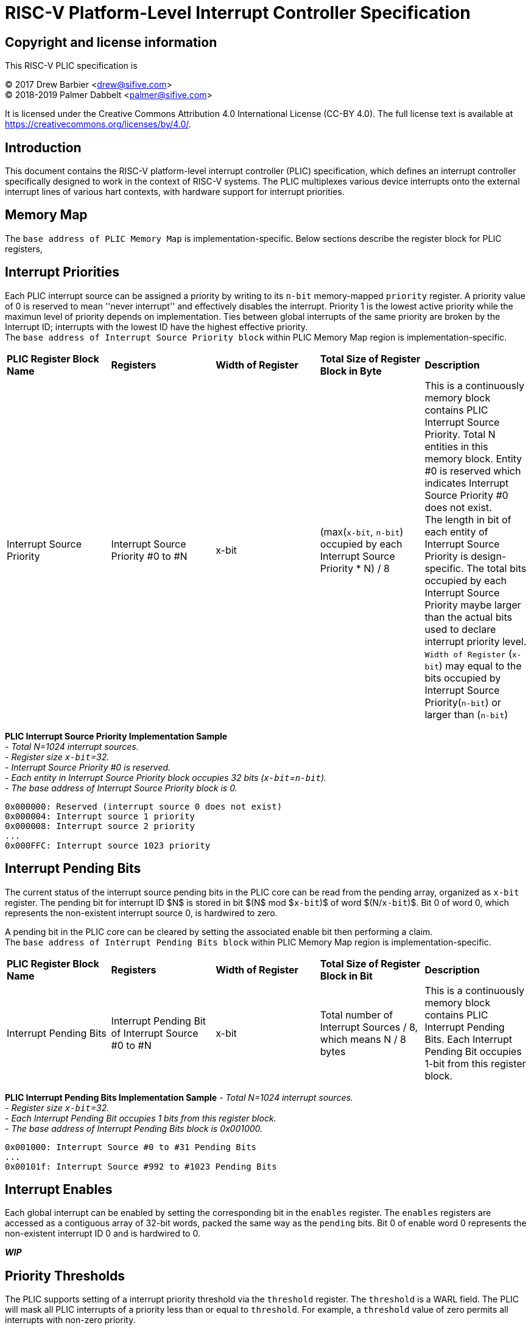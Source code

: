 # RISC-V Platform-Level Interrupt Controller Specification

## Copyright and license information

This RISC-V PLIC specification is

[%hardbreaks]
(C) 2017 Drew Barbier <drew@sifive.com>
(C) 2018-2019 Palmer Dabbelt <palmer@sifive.com>

It is licensed under the Creative Commons Attribution 4.0 International
License (CC-BY 4.0).  The full license text is available at
https://creativecommons.org/licenses/by/4.0/.

## Introduction

This document contains the RISC-V platform-level interrupt controller (PLIC)
specification, which defines an interrupt controller specifically designed to
work in the context of RISC-V systems.  The PLIC multiplexes various device
interrupts onto the external interrupt lines of various hart contexts, with
hardware support for interrupt priorities.

## Memory Map

The `base address of PLIC Memory Map` is implementation-specific. Below sections describe the register block for PLIC registers,

## Interrupt Priorities

Each PLIC interrupt source can be assigned a priority by writing to its `n-bit`
memory-mapped `priority` register.  A priority value of 0 is reserved to mean
''never interrupt'' and effectively disables the interrupt. Priority 1 is the
lowest active priority while the maximun level of priority depends on implementation. Ties between global interrupts of the same priority
are broken by the Interrupt ID; interrupts with the lowest ID have the highest
effective priority. +
The `base address of Interrupt Source Priority block` within PLIC Memory Map region is implementation-specific.


|===
| *PLIC Register Block Name*| *Registers*|*Width of Register*|*Total Size of Register Block in Byte*| *Description*
|Interrupt Source Priority
|Interrupt Source Priority #0 to #N
|x-bit
|(max(`x-bit`, `n-bit`) occupied by each Interrupt Source Priority * N) / 8
|This is a continuously memory block contains PLIC Interrupt Source Priority. Total N entities in this memory block. Entity #0 is reserved which indicates Interrupt Source Priority #0 does not exist. + 
The length in bit of each entity of Interrupt Source Priority is design-specific. The total bits occupied by each Interrupt Source Priority maybe larger than the actual bits used to declare interrupt priority level. + 
`Width of Register` (`x-bit`) may equal to the bits occupied by Interrupt Source Priority(`n-bit`) or larger than (`n-bit`)
|===

*PLIC Interrupt Source Priority Implementation Sample* +
- _Total N=1024 interrupt sources._ +
- _Register size `x-bit`=32._ +
- _Interrupt Source Priority #0 is reserved._ +
- _Each entity in Interrupt Source Priority block occupies 32 bits (`x-bit`=`n-bit`)._ +
- _The base address of Interrupt Source Priority block is 0._ +


	0x000000: Reserved (interrupt source 0 does not exist)
	0x000004: Interrupt source 1 priority
	0x000008: Interrupt source 2 priority
	...
	0x000FFC: Interrupt source 1023 priority

## Interrupt Pending Bits

The current status of the interrupt source pending bits in the PLIC core can be
read from the pending array, organized as `x-bit` register.  The pending bit
for interrupt ID $N$ is stored in bit $(N$ mod $`x-bit`)$ of word $(N/`x-bit`)$.  Bit 0
of word 0, which represents the non-existent interrupt source 0, is hardwired
to zero.

A pending bit in the PLIC core can be cleared by setting the associated enable
bit then performing a claim. +
The `base address of Interrupt Pending Bits block` within PLIC Memory Map region is implementation-specific.
|===
| *PLIC Register Block Name* | *Registers*|*Width of Register*| *Total Size of Register Block in Bit*| *Description*
|Interrupt Pending Bits
|Interrupt Pending Bit of Interrupt Source #0 to #N
|x-bit
|Total number of Interrupt Sources / 8, which means N / 8 bytes
|This is a continuously memory block contains PLIC Interrupt Pending Bits. Each Interrupt Pending Bit occupies 1-bit from this register block.
|===

*PLIC Interrupt Pending Bits Implementation Sample*
- _Total N=1024 interrupt sources._ +
- _Register size `x-bit`=32._ +
- _Each Interrupt Pending Bit occupies 1 bits from this register block._ +
- _The base address of Interrupt Pending Bits block is 0x001000._ +


	0x001000: Interrupt Source #0 to #31 Pending Bits
	...
	0x00101f: Interrupt Source #992 to #1023 Pending Bits


## Interrupt Enables

Each global interrupt can be enabled by setting the corresponding bit in the
`enables` register. The `enables` registers are accessed as a contiguous array
of 32-bit words, packed the same way as the `pending` bits. Bit 0 of enable
word 0 represents the non-existent interrupt ID 0 and is hardwired to 0.

*_WIP_*

## Priority Thresholds

The PLIC supports setting of a interrupt priority threshold via the `threshold`
register.  The `threshold` is a WARL field.  The PLIC will mask all PLIC
interrupts of a priority less than or equal to `threshold`.  For example, a
`threshold` value of zero permits all interrupts with non-zero priority.

*_WIP_*

## Interrupt Claim Process

The PLIC can perform an interrupt claim by reading the `claim/complete`
register, which returns the ID of the highest priority pending interrupt or
zero if there is no pending interrupt.  A successful claim will also atomically
clear the corresponding pending bit on the interrupt source.

The PLIC can perform a claim at any time.

The claim operation is not affected by the setting of the priority threshold
register.

*_WIP_*

## Interrupt Completion

The PLIC signals it has completed executing an interrupt handler by writing the
interrupt ID it received from the claim to the `claim/complete` register.  The
PLIC does not check whether the completion ID is the same as the last claim ID
for that target.  If the completion ID does not match an interrupt source that
is currently enabled for the target, the completion is silently ignored.


*_WIP_*

---
# RISC-V PLIC Specification Affinity

## ACPI Specification: Proposed ACPI Multiple APIC Description Table (MADT) for RISC-V PLIC

### 5.2.12 Multiple APIC Description Table (MADT)
*Table 5-46 Interrupt Controller Structure Types*
|===
| *Value* | *Description*|*_MAT for Processor object*| *_MAT for an I/O APIC object*| *Reference*
|0x10
|RISC-V Platform Level Interrupt Controller (PLIC)
|no
|no
|Section 5.2.12.19
|===
### 5.2.12.19 RISC-V Platform Level Interrupt Controller (PLIC) Structure
PLIC is used as platform global external interrupt controller for RISC-V processor. PLIC can be connected to RISC-V processor and the harts in the processor according to the platform design. Multiple PLIC structures is possible reported in MDAT for multiple RISC-V physical processor on platform. The Privilege Modes of external interrupt is also configurable. The properties of interrupt event source and settings of PLIC should be configured by system firmware during POST according to the platform design. The settings of PLIC must be reported in MADT PLIC structure by system firmware. ACPI compliant OS can install the corresponding interrupt handler for handling Supervisor Mode external interrupts. In the case if external interrupt is triggered as Machine Mode external interrupt and the Machine Mode external interrupt is not delegated to Supervisor Mode according to ACPI SDEI table, OS will have to register event handler on Machine Mode external interrupt using Supervisor Binary Interface.


*Table 5-67 PLIC Structure*
|===
| *Field* |*Byte Length*|*Byte Offset*| *Description*
|Type
| 1
| 0
| 0x10 PLIC structure

|Length
|1
|1
|28 + n + n * x (See below description)

|Processor UID
|1
|2
|Processor UID, this value matches to _UID value in ACPI processor device object. This also means the processor core index.

|PLIC Base Address
|8
|3
|64-bit physical address of PLIC registers, this also the identifier of PLIC instance.

|Total External Interrupt Sources Supported in this PLIC
|2
|11
|Number of external interrupts supported on this PLIC.

|Number of Harts Connected with PLIC
|1
|13
|Number of harts which are connected by PLIC. The value declared in this filed is equal to the “n” in next field.

|PLIC Target Hart ID [n]
|n
|14
|An array of hart ID in which are connected by PLIC.

|Global System Interrupt Base
|2
|14 + n
|Base interrupt number of Global System Interrupt of this PLIC. Refer to section 5.2.13 for Global System Interrupts

|Maximum Interrupt Priority Levels
|1
|16 + n
|Number of interrupt priority levels supported by this PLIC. A value of zero permit all interrupts with non-zero priority. The maximum interrupt priority is 255.

|Starting Offset to Interrupt Source Priority block
|4
|17 + n
|The relative offset to PLIC physical address, which points to interrupt priority block of interrupt sources supported by this PLIC core. Value of zero means no interrupt priority supported in PLIC.

|Length in Bits of each Interrupt Source Priority
|2
|21 + n
|Length in bits of interrupt source priority.

|Starting Offset to Interrupt Pending Bits Block
|4
|23 + n
|The relative offset to PLIC physical address which points to interrupt pending block. Value of zero means no interrupt pending bits supported in PLIC core.
|Number of Hart Context Interrupt Description Structures
|1
|27 + n
|Number of Hart context interrupt structures follow PLIC structure. See *Table 5-68*.

|Hart Context Interrupt Description (HCID) Structures
|n * x
|28 + n
|The first HCID structure. Total length in byte for each HCID is referred as “x”.
|===

*Table 5-68 PLIC HCID Structure*

|===
| *Field* | *Byte Length*|*Byte Offset *| *Description*
|Hard ID
|1
|0
|ID of Hart owns these interrupt sources. The value specified in this field must be one of value in PLIC Target Hart ID [n] in *Table 5-67* PLIC structure.

|Privilege Level
|1
|1
|The privilege levels of this Hart. +
0: User Mode +
1: Supervisor Mode +
2: Reserved +
3: Machine Mode

|Starting Offset to Interrupt Enable Bits Block
|4
|2
|The relative offset to PLIC physical address which points to interrupt enable bits block. Value of zero means no interrupt enable bits supported in PLIC. The interrupt enable bits block is used to enable specific interrupt source for the Hart specified in Hard ID and Privilege Mode specified in Privilege Level in this table (PLIC HCID Structure)

|Offset to the Interrupt Priority Threshold
|4
|6
|The relative offset to PLIC physical address which points to interrupt priority threshold of the Hart specified in Hard ID and Privilege Mode specified in Privilege Level in this table (PLIC HCID Structure). The valid value is in the range of Maximum Interrupt Priority Levels in *Table 5-67 PLIC structure*. The bit length of interrupt priority is specified in Length in Bits of each Interrupt Source Priority in Table *5-67 PLIC structure*.

|Length in Byte of Interrupt Priority Threshold
|10
|1
|The length of Interrupt Priority Threshold register of the Hart specified in Hard ID and Privilege Mode specified in Privilege Level in this table (PLIC HCID Structure)

|Offset to Interrupt Claim/Complete
|4
|10
|The relative offset to PLIC physical address which points to interrupt Claim/Complete register of the Hart specified in Hard ID and Privilege Mode specified in Privilege Level in this table (PLIC HCID Structure).
|===


---
*Below is previous commit of risc-vplic.adoc*

FIXME: This should be more than a comment

/* +
 * The PLIC consists of memory-mapped control registers, with a memory map as +
 * follows: +
 * +
 * base + 0x000000: Reserved (interrupt source 0 does not exist) +
 * base + 0x000004: Interrupt source 1 priority +
 * base + 0x000008: Interrupt source 2 priority +
 * ... +
 * base + 0x000FFC: Interrupt source 1023 priority +
 * base + 0x001000: Pending 0 +
 * base + 0x001FFF: Pending +
 * base + 0x002000: Enable bits for sources 0-31 on context 0 +
 * base + 0x002004: Enable bits for sources 32-63 on context 0 +
 * ... +
 * base + 0x0020FC: Enable bits for sources 992-1023 on context 0 +
 * base + 0x002080: Enable bits for sources 0-31 on context 1 +
 * ... + +
 * base + 0x002100: Enable bits for sources 0-31 on context 2 +
 * ... +
 * base + 0x1F1F80: Enable bits for sources 992-1023 on context 15871 +
 * base + 0x1F1F84: Reserved +
 * ...              (higher context IDs would fit here, but wouldn't fit +
 *                   inside the per-context priority vector) +
 * base + 0x1FFFFC: Reserved +
 * base + 0x200000: Priority threshold for context 0 +
 * base + 0x200004: Claim/complete for context 0 +
 * base + 0x200008: Reserved +
 * ...
 * base + 0x200FFC: Reserved +
 * base + 0x201000: Priority threshold for context 1 +
 * base + 0x201004: Claim/complete for context 1 +
 * ... +
 * base + 0xFFE000: Priority threshold for context 15871 +
 * base + 0xFFE004: Claim/complete for context 15871 +
 * base + 0xFFE008: Reserved +
 * ... +
 * base + 0xFFFFFC: Reserved +
 */ +

## Interrupt Priorities

Each PLIC interrupt source can be assigned a priority by writing to its 32-bit
memory-mapped `priority` register.  A priority value of 0 is reserved to mean
``never interrupt'' and effectively dissables the interrupt. Priority 1 is the
lowest active priority.  Ties between global interrupts of the same priority
are broken by the Interrupt ID; interrupts with the lowest ID have the highest
effective priority.

## Interrupt Pending Bits

The current status of the interrupt source pending bits in the PLIC core can be
read from the pending array, organized as words of 32 bits.  The pending bit
for interrupt ID $N$ is stored in bit $(N$ mod $32)$ of word $(N/32)$.  Bit 0
of word 0, which represents the non-existent interrupt source 0, is hardwired
to zero.

A pending bit in the PLIC core can be cleared by setting the associated enable
bit then performing a claim.

## Interrupt Enables

Each global interrupt can be enabled by setting the corresponding bit in the
`enables` register. The `enables` registers are accessed as a contiguous array
of 32-bit words, packed the same way as the `pending` bits. Bit 0 of enable
word 0 represents the non-existent interrupt ID 0 and is hardwired to 0.

## Priority Thresholds

The PLIC supports setting of a interrupt priority threshold via the `threshold`
register.  The `threshold` is a WARL field.  The PLIC will mask all PLIC
interrupts of a priority less than or equal to `threshold`.  For example, a
`threshold` value of zero permits all interrupts with non-zero priority.

## Interrupt Claim Process

The PLIC can perform an interrupt claim by reading the `claim/complete`
register, which returns the ID of the highest priority pending interrupt or
zero if there is no pending interrupt.  A successful claim will also atomically
clear the corresponding pending bit on the interrupt source.

The PLIC can perform a claim at any time.

The claim operation is not affected by the setting of the priority threshold
register.

## Interrupt Completion

The PLIC signals it has completed executing an interrupt handler by writing the
interrupt ID it received from the claim to the `claim/complete` register.  The
PLIC does not check whether the completion ID is the same as the last claim ID
for that target.  If the completion ID does not match an interrupt source that
is currently enabled for the target, the completion is silently ignored.
